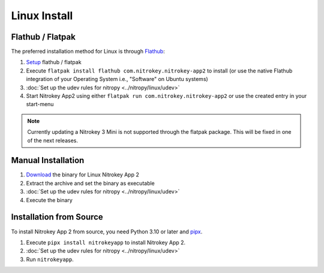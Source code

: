 Linux Install
=============

Flathub / Flatpak
-----------------

The preferred installation method for Linux is through `Flathub <https://flathub.org/>`_:

1. `Setup <https://flathub.org/setup>`_  flathub / flatpak 
2. Execute ``flatpak install flathub com.nitrokey.nitrokey-app2`` to install (or use the native Flathub integration of your Operating System i.e., "Software" on Ubuntu systems)
3. :doc:`Set up the udev rules for nitropy <../nitropy/linux/udev>`
4. Start Nitrokey App2 using either ``flatpak run com.nitrokey.nitrokey-app2`` or use the created entry in your start-menu


.. note::
   Currently updating a Nitrokey 3 Mini is not supported through the flatpak package. This will be 
   fixed in one of the next releases.


Manual Installation
-------------------

1. `Download <https://github.com/Nitrokey/nitrokey-app2/releases>`__ the binary for Linux Nitrokey App 2
2. Extract the archive and set the binary as executable
3. :doc:`Set up the udev rules for nitropy <../nitropy/linux/udev>`
4. Execute the binary


Installation from Source
------------------------

To install Nitrokey App 2 from source, you need Python 3.10 or later and `pipx <https://pipx.pypa.io/stable/installation/>`__.

1. Execute ``pipx install nitrokeyapp`` to install Nitrokey App 2.
2. :doc:`Set up the udev rules for nitropy <../nitropy/linux/udev>`
3. Run ``nitrokeyapp``.
